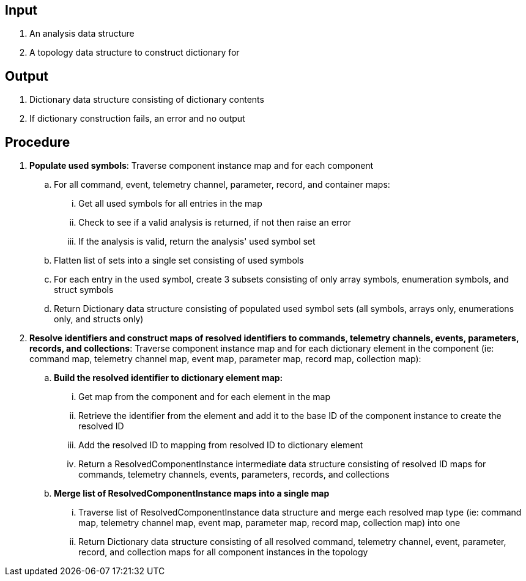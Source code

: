 == Input
. An analysis data structure
. A topology data structure to construct dictionary for

== Output
. Dictionary data structure consisting of dictionary contents
. If dictionary construction fails, an error and no output

== Procedure
. *Populate used symbols*: Traverse component instance map and for each component
.. For all command, event, telemetry channel, parameter, record, and container maps:
... Get all used symbols for all entries in the map
... Check to see if a valid analysis is returned, if not then raise an error
... If the analysis is valid, return the analysis' used symbol set
.. Flatten list of sets into a single set consisting of used symbols
.. For each entry in the used symbol, create 3 subsets consisting of only array symbols, enumeration symbols, and struct symbols
.. Return Dictionary data structure consisting of populated used symbol sets (all symbols, arrays only, enumerations only, and structs only)


. *Resolve identifiers and construct maps of resolved identifiers to commands, telemetry channels, events, parameters, records, and collections*: Traverse component instance map and for each dictionary element in the component (ie: command map, telemetry channel map, event map, parameter map, record map, collection map):
.. *Build the resolved identifier to dictionary element map:*
... Get map from the component and for each element in the map
... Retrieve the identifier from the element and add it to the base ID of the component instance to create the resolved ID
... Add the resolved ID to mapping from resolved ID to dictionary element
... Return a ResolvedComponentInstance intermediate data structure consisting of resolved ID maps for commands, telemetry channels, events, parameters, records, and collections
.. *Merge list of ResolvedComponentInstance maps into a single map*
... Traverse list of ResolvedComponentInstance data structure and merge each resolved map type (ie: command map, telemetry channel map, event map, parameter map, record map, collection map) into one
... Return Dictionary data structure consisting of all resolved command, telemetry channel, event, parameter, record, and collection maps for all component instances in the topology

